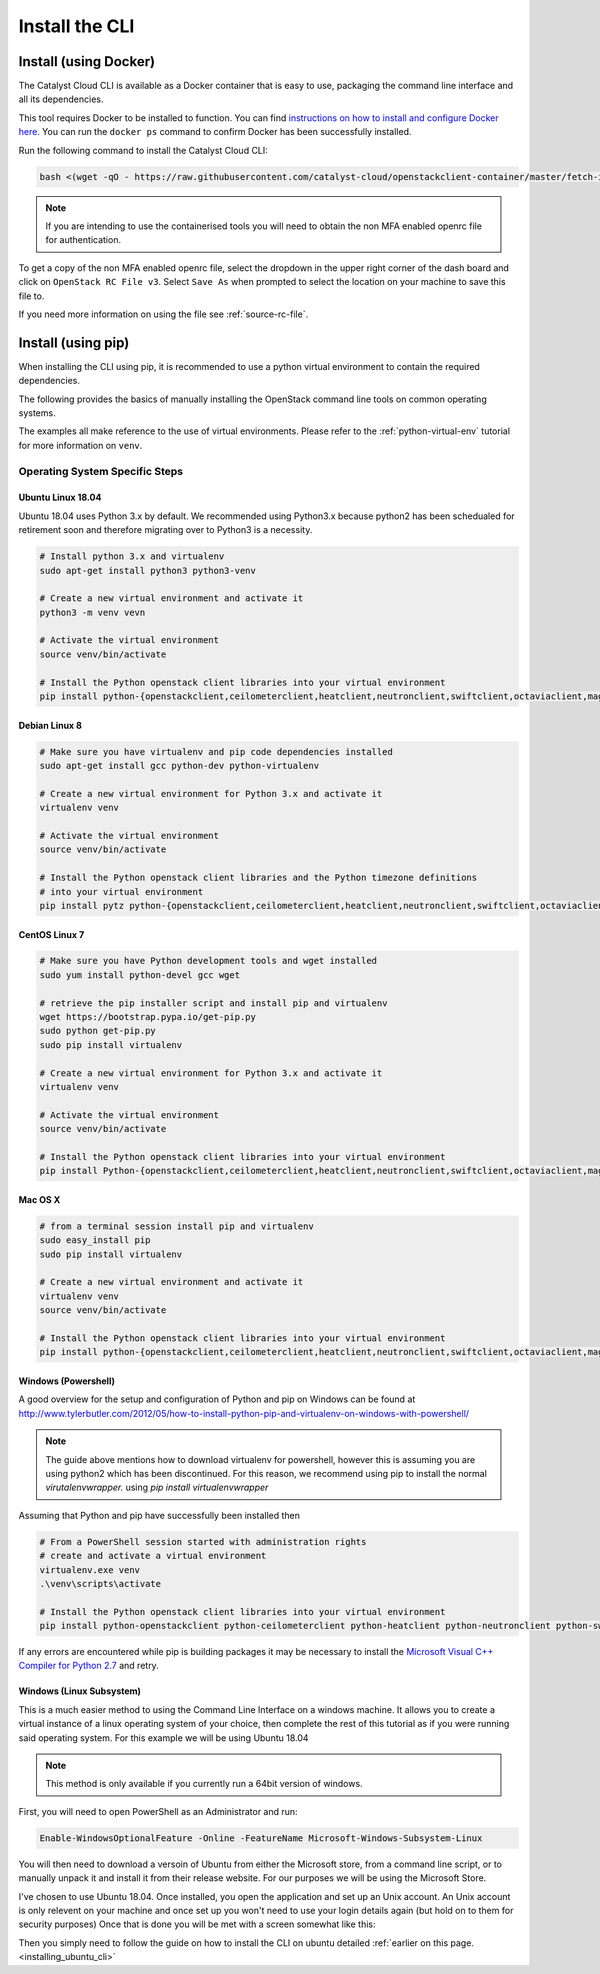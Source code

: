.. _installing-the-cli:

###############
Install the CLI
###############


**********************
Install (using Docker)
**********************

The Catalyst Cloud CLI is available as a Docker container that is easy to use,
packaging the command line interface and all its dependencies.

This tool requires Docker to be installed to function. You can find
`instructions on how to install and configure Docker here`_. You can run the
``docker ps`` command to confirm Docker has been successfully installed.

Run the following command to install the Catalyst Cloud CLI:

.. code-block:: bash

  bash <(wget -qO - https://raw.githubusercontent.com/catalyst-cloud/openstackclient-container/master/fetch-installer.sh) -a ccloud -u https://api.cloud.catalyst.net.nz:5000/v3


.. Note::

  If you are intending to use the containerised tools you will need to obtain
  the non MFA enabled openrc file for authentication.

To get a copy of the non MFA enabled openrc file, select the dropdown in the
upper right corner of the dash board and click on ``OpenStack RC File v3``.
Select ``Save As`` when prompted to select the location on your machine to
save this file to.

.. image:: ../../_static/openrc-no-mfa.png
   :align: center

If you need more information on using the file see :ref:`source-rc-file`.

.. _instructions on how to install and configure Docker here: https://docs.docker.com/install/
.. _CLI docker container: https://github.com/catalyst-cloud/openstackclient-container





*******************
Install (using pip)
*******************

When installing the CLI using pip, it is recommended to use a python virtual
environment to contain the required dependencies.

The following provides the basics of manually installing the OpenStack command
line tools on common operating systems.

The examples all make reference to the use of virtual environments. Please
refer to the :ref:`python-virtual-env` tutorial for more information on
``venv``.

Operating System Specific Steps
===============================

.. _installing_ubuntu_cli:

Ubuntu Linux 18.04
------------------

Ubuntu 18.04 uses Python 3.x by default. We recommended using Python3.x
because python2 has been schedualed for retirement soon and therefore migrating
over to Python3 is a necessity.

.. code-block:: bash

  # Install python 3.x and virtualenv
  sudo apt-get install python3 python3-venv

  # Create a new virtual environment and activate it
  python3 -m venv vevn

  # Activate the virtual environment
  source venv/bin/activate

  # Install the Python openstack client libraries into your virtual environment
  pip install python-{openstackclient,ceilometerclient,heatclient,neutronclient,swiftclient,octaviaclient,magnumclient}


Debian Linux 8
--------------

.. code-block:: bash

  # Make sure you have virtualenv and pip code dependencies installed
  sudo apt-get install gcc python-dev python-virtualenv

  # Create a new virtual environment for Python 3.x and activate it
  virtualenv venv

  # Activate the virtual environment
  source venv/bin/activate

  # Install the Python openstack client libraries and the Python timezone definitions
  # into your virtual environment
  pip install pytz python-{openstackclient,ceilometerclient,heatclient,neutronclient,swiftclient,octaviaclient,magnumclient}

CentOS Linux 7
--------------

.. code-block:: bash

  # Make sure you have Python development tools and wget installed
  sudo yum install python-devel gcc wget

  # retrieve the pip installer script and install pip and virtualenv
  wget https://bootstrap.pypa.io/get-pip.py
  sudo python get-pip.py
  sudo pip install virtualenv

  # Create a new virtual environment for Python 3.x and activate it
  virtualenv venv

  # Activate the virtual environment
  source venv/bin/activate

  # Install the Python openstack client libraries into your virtual environment
  pip install Python-{openstackclient,ceilometerclient,heatclient,neutronclient,swiftclient,octaviaclient,magnumclient}

Mac OS X
--------

.. code-block:: bash

  # from a terminal session install pip and virtualenv
  sudo easy_install pip
  sudo pip install virtualenv

  # Create a new virtual environment and activate it
  virtualenv venv
  source venv/bin/activate

  # Install the Python openstack client libraries into your virtual environment
  pip install python-{openstackclient,ceilometerclient,heatclient,neutronclient,swiftclient,octaviaclient,magnumclient}

Windows (Powershell)
----------------------

A good overview for the setup and configuration of Python and pip
on Windows can be found at http://www.tylerbutler.com/2012/05/how-to-install-python-pip-and-virtualenv-on-windows-with-powershell/

.. Note::
  The guide above mentions how to download virtualenv for powershell, however
  this is assuming you are using python2 which has been discontinued. For this
  reason, we recommend using pip to install the normal `virutalenvwrapper.`
  using `pip install virtualenvwrapper`

Assuming that Python and pip have successfully been installed then

.. code-block:: powershell

  # From a PowerShell session started with administration rights
  # create and activate a virtual environment
  virtualenv.exe venv
  .\venv\scripts\activate

  # Install the Python openstack client libraries into your virtual environment
  pip install python-openstackclient python-ceilometerclient python-heatclient python-neutronclient python-swiftclient python-octaviaclient python-magnumclient


If any errors are encountered while pip is building packages it may be
necessary to install the `Microsoft Visual C++ Compiler for Python 2.7`_ and retry.

.. _Microsoft Visual C++ Compiler for Python 2.7: https://www.microsoft.com/en-gb/download/details.aspx?id=44266

Windows (Linux Subsystem)
-------------------------
This is a much easier method to using the Command Line Interface on a windows
machine. It allows you to create a virtual instance of a linux operating
system of your choice, then complete the rest of this tutorial as if you were
running said operating system.
For this example we will be using Ubuntu 18.04

.. Note::
 This method is only available if you currently run a 64bit version of windows.

First, you will need to open PowerShell as an Administrator and run:

.. code-block:: powershell

 Enable-WindowsOptionalFeature -Online -FeatureName Microsoft-Windows-Subsystem-Linux

You will then need to download a versoin of Ubuntu from either the Microsoft
store, from a command line script, or to manually unpack it and install it from
their release website. For our purposes we will be using the Microsoft Store.

.. image:: ../assets/windows-store.png

I've chosen to use Ubuntu 18.04. Once installed, you open the application
and set up an Unix account. An Unix account is only relevent on your machine
and once set up you won't need to use your login details again (but hold on to
them for security purposes) Once that is done you will be met with a screen
somewhat like this:

.. image:: ../assets/unix-shell.png

Then you simply need to follow the guide on how to install the CLI on ubuntu
detailed :ref:`earlier on this page.<installing_ubuntu_cli>`
